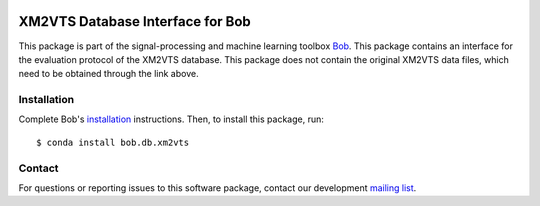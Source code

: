 .. vim: set fileencoding=utf-8 :
.. Wed 17 Aug 16:34:39 CEST 2016

.. image:: http://img.shields.io/badge/docs-stable-yellow.svg
   :target: https://www.idiap.ch/software/bob/docs/bob/bob.db.xm2vts/stable/index.html
.. image:: http://img.shields.io/badge/docs-latest-orange.svg
   :target: https://www.idiap.ch/software/bob/docs/bob/bob.db.xm2vts/master/index.html
.. image:: https://gitlab.idiap.ch/bob/bob.db.xm2vts/badges/master/build.svg
   :target: https://gitlab.idiap.ch/bob/bob.db.xm2vts/commits/master
.. image:: https://gitlab.idiap.ch/bob/bob.db.xm2vts/badges/master/coverage.svg
   :target: https://gitlab.idiap.ch/bob/bob.db.xm2vts/commits/master
.. image:: https://img.shields.io/badge/gitlab-project-0000c0.svg
   :target: https://gitlab.idiap.ch/bob/bob.db.xm2vts
.. image:: http://img.shields.io/pypi/v/bob.db.xm2vts.svg
   :target: https://pypi.python.org/pypi/bob.db.xm2vts
.. image:: https://img.shields.io/badge/original-data--files-a000a0.png
   :target: http://www.ee.surrey.ac.uk/CVSSP/xm2vtsdb


=================================
XM2VTS Database Interface for Bob
=================================

This package is part of the signal-processing and machine learning toolbox
Bob_.
This package contains an interface for the evaluation protocol of the XM2VTS database. This package does not contain the original XM2VTS data files, which need to be obtained through the link above.


Installation
------------

Complete Bob's `installation`_ instructions. Then, to install this package,
run::

  $ conda install bob.db.xm2vts


Contact
-------

For questions or reporting issues to this software package, contact our
development `mailing list`_.


.. Place your references here:
.. _bob: https://www.idiap.ch/software/bob
.. _installation: https://www.idiap.ch/software/bob/install
.. _mailing list: https://www.idiap.ch/software/bob/discuss
